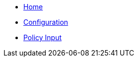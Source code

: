 * xref:index.adoc[Home]
* xref:configuration.adoc[Configuration]
* xref:policy_input.adoc[Policy Input]
